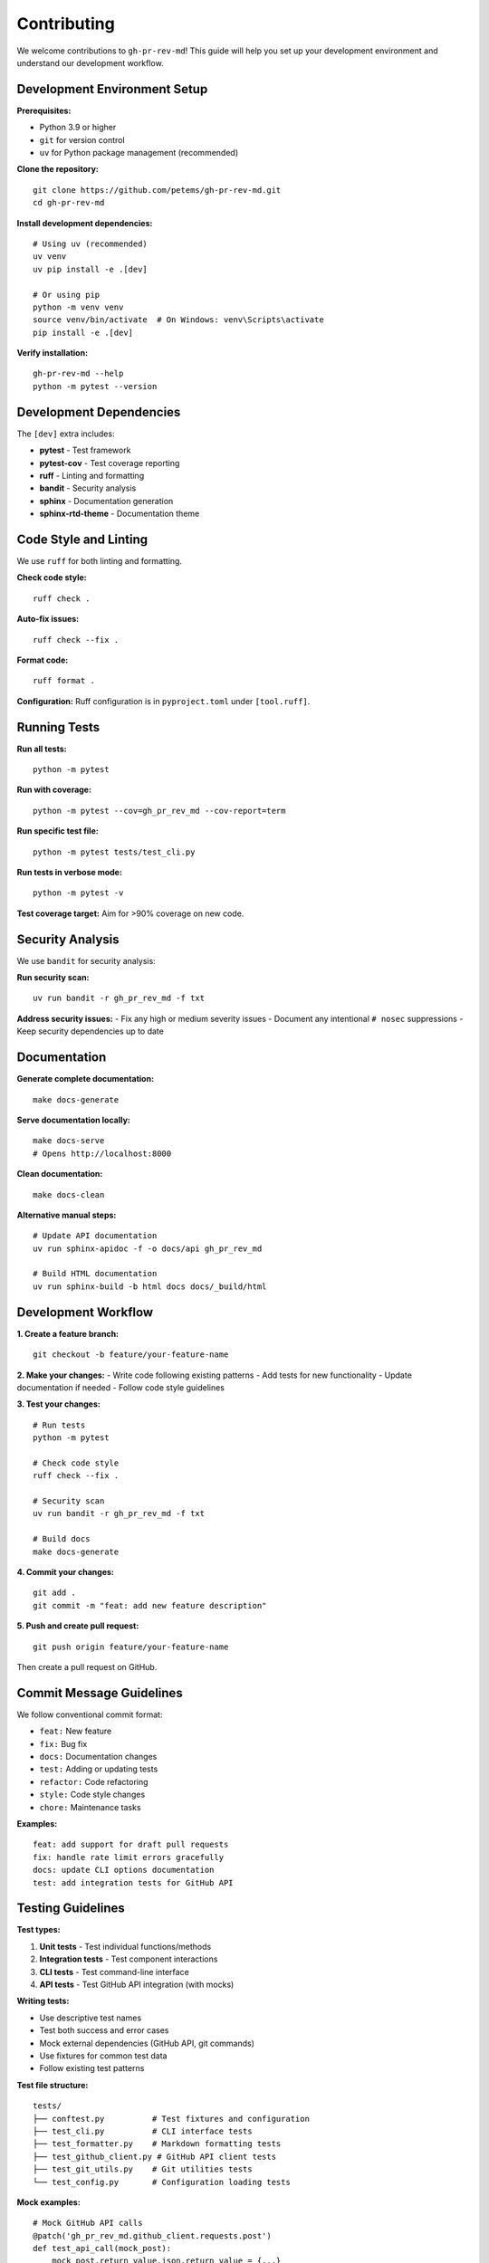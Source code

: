 Contributing
============

We welcome contributions to ``gh-pr-rev-md``! This guide will help you set up your development environment and understand our development workflow.

Development Environment Setup
-----------------------------

**Prerequisites:**

- Python 3.9 or higher
- ``git`` for version control
- ``uv`` for Python package management (recommended)

**Clone the repository:**
::

    git clone https://github.com/petems/gh-pr-rev-md.git
    cd gh-pr-rev-md

**Install development dependencies:**
::

    # Using uv (recommended)
    uv venv
    uv pip install -e .[dev]

    # Or using pip
    python -m venv venv
    source venv/bin/activate  # On Windows: venv\Scripts\activate
    pip install -e .[dev]

**Verify installation:**
::

    gh-pr-rev-md --help
    python -m pytest --version

Development Dependencies
------------------------

The ``[dev]`` extra includes:

- **pytest** - Test framework
- **pytest-cov** - Test coverage reporting
- **ruff** - Linting and formatting
- **bandit** - Security analysis
- **sphinx** - Documentation generation
- **sphinx-rtd-theme** - Documentation theme

Code Style and Linting
-----------------------

We use ``ruff`` for both linting and formatting.

**Check code style:**
::

    ruff check .

**Auto-fix issues:**
::

    ruff check --fix .

**Format code:**
::

    ruff format .

**Configuration:**
Ruff configuration is in ``pyproject.toml`` under ``[tool.ruff]``.

Running Tests
-------------

**Run all tests:**
::

    python -m pytest

**Run with coverage:**
::

    python -m pytest --cov=gh_pr_rev_md --cov-report=term

**Run specific test file:**
::

    python -m pytest tests/test_cli.py

**Run tests in verbose mode:**
::

    python -m pytest -v

**Test coverage target:** Aim for >90% coverage on new code.

Security Analysis
-----------------

We use ``bandit`` for security analysis:

**Run security scan:**
::

    uv run bandit -r gh_pr_rev_md -f txt

**Address security issues:**
- Fix any high or medium severity issues
- Document any intentional ``# nosec`` suppressions
- Keep security dependencies up to date

Documentation
-------------

**Generate complete documentation:**
::

    make docs-generate

**Serve documentation locally:**
::

    make docs-serve
    # Opens http://localhost:8000

**Clean documentation:**
::

    make docs-clean

**Alternative manual steps:**
::

    # Update API documentation
    uv run sphinx-apidoc -f -o docs/api gh_pr_rev_md
    
    # Build HTML documentation
    uv run sphinx-build -b html docs docs/_build/html

Development Workflow
--------------------

**1. Create a feature branch:**
::

    git checkout -b feature/your-feature-name

**2. Make your changes:**
- Write code following existing patterns
- Add tests for new functionality
- Update documentation if needed
- Follow code style guidelines

**3. Test your changes:**
::

    # Run tests
    python -m pytest
    
    # Check code style  
    ruff check --fix .
    
    # Security scan
    uv run bandit -r gh_pr_rev_md -f txt
    
    # Build docs
    make docs-generate

**4. Commit your changes:**
::

    git add .
    git commit -m "feat: add new feature description"

**5. Push and create pull request:**
::

    git push origin feature/your-feature-name

Then create a pull request on GitHub.

Commit Message Guidelines
-------------------------

We follow conventional commit format:

- ``feat:`` New feature
- ``fix:`` Bug fix  
- ``docs:`` Documentation changes
- ``test:`` Adding or updating tests
- ``refactor:`` Code refactoring
- ``style:`` Code style changes
- ``chore:`` Maintenance tasks

**Examples:**
::

    feat: add support for draft pull requests
    fix: handle rate limit errors gracefully  
    docs: update CLI options documentation
    test: add integration tests for GitHub API

Testing Guidelines
------------------

**Test types:**

1. **Unit tests** - Test individual functions/methods
2. **Integration tests** - Test component interactions
3. **CLI tests** - Test command-line interface
4. **API tests** - Test GitHub API integration (with mocks)

**Writing tests:**

- Use descriptive test names
- Test both success and error cases
- Mock external dependencies (GitHub API, git commands)
- Use fixtures for common test data
- Follow existing test patterns

**Test file structure:**
::

    tests/
    ├── conftest.py          # Test fixtures and configuration
    ├── test_cli.py          # CLI interface tests
    ├── test_formatter.py    # Markdown formatting tests
    ├── test_github_client.py # GitHub API client tests
    ├── test_git_utils.py    # Git utilities tests
    └── test_config.py       # Configuration loading tests

**Mock examples:**
::

    # Mock GitHub API calls
    @patch('gh_pr_rev_md.github_client.requests.post')
    def test_api_call(mock_post):
        mock_post.return_value.json.return_value = {...}
        # Test your function
    
    # Mock file system
    @patch('pathlib.Path.exists')
    def test_config_loading(mock_exists):
        mock_exists.return_value = True
        # Test config loading

Adding New Features
-------------------

**Before adding a feature:**

1. Open an issue to discuss the feature
2. Ensure it aligns with project goals
3. Consider backward compatibility
4. Plan the API design

**Implementation checklist:**

- [ ] Add the feature implementation
- [ ] Add comprehensive tests
- [ ] Update CLI help text if needed
- [ ] Update configuration documentation
- [ ] Add usage examples
- [ ] Update API documentation
- [ ] Test with real GitHub repositories
- [ ] Check performance impact

**Feature guidelines:**

- Keep the CLI interface simple
- Follow existing patterns and conventions
- Handle errors gracefully with helpful messages
- Support configuration via CLI, env vars, and config file
- Add appropriate logging for debugging

Common Issues and Solutions
---------------------------

**Import errors during development:**
::

    # Ensure you installed in editable mode
    pip install -e .

**Tests failing with GitHub API:**
- Ensure tests use mocks, not real API calls
- Check that fixtures provide realistic test data
- Verify authentication is properly mocked

**Documentation build errors:**
- Check for RST syntax errors
- Ensure all referenced files exist
- Update ``toctree`` when adding new files

**Ruff/linting errors:**
- Run ``ruff check --fix .`` to auto-fix
- Some errors may require manual fixes
- Check ``pyproject.toml`` for configuration

Getting Help
------------

**Resources:**

- GitHub Issues: Report bugs and feature requests
- Discussions: Ask questions and share ideas
- Documentation: https://gh-pr-rev-md.readthedocs.io
- Code review: Submit pull requests for feedback

**Development questions:**

1. Check existing issues and discussions
2. Look at similar implementations in the codebase
3. Ask in a new discussion or issue
4. Reference relevant code and error messages

Thank you for contributing to ``gh-pr-rev-md``!